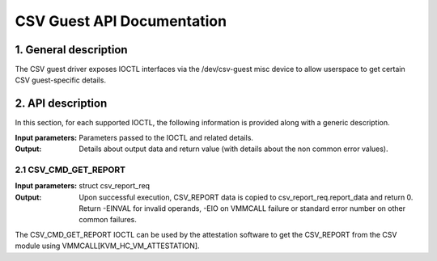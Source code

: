 .. SPDX-License-Identifier: GPL-2.0

===================================================================
CSV Guest API Documentation
===================================================================

1. General description
======================

The CSV guest driver exposes IOCTL interfaces via the /dev/csv-guest misc
device to allow userspace to get certain CSV guest-specific details.

2. API description
==================

In this section, for each supported IOCTL, the following information is
provided along with a generic description.

:Input parameters: Parameters passed to the IOCTL and related details.
:Output: Details about output data and return value (with details about
         the non common error values).

2.1 CSV_CMD_GET_REPORT
-----------------------

:Input parameters: struct csv_report_req
:Output: Upon successful execution, CSV_REPORT data is copied to
         csv_report_req.report_data and return 0. Return -EINVAL for invalid
         operands, -EIO on VMMCALL failure or standard error number on other
         common failures.

The CSV_CMD_GET_REPORT IOCTL can be used by the attestation software to get
the CSV_REPORT from the CSV module using VMMCALL[KVM_HC_VM_ATTESTATION].
